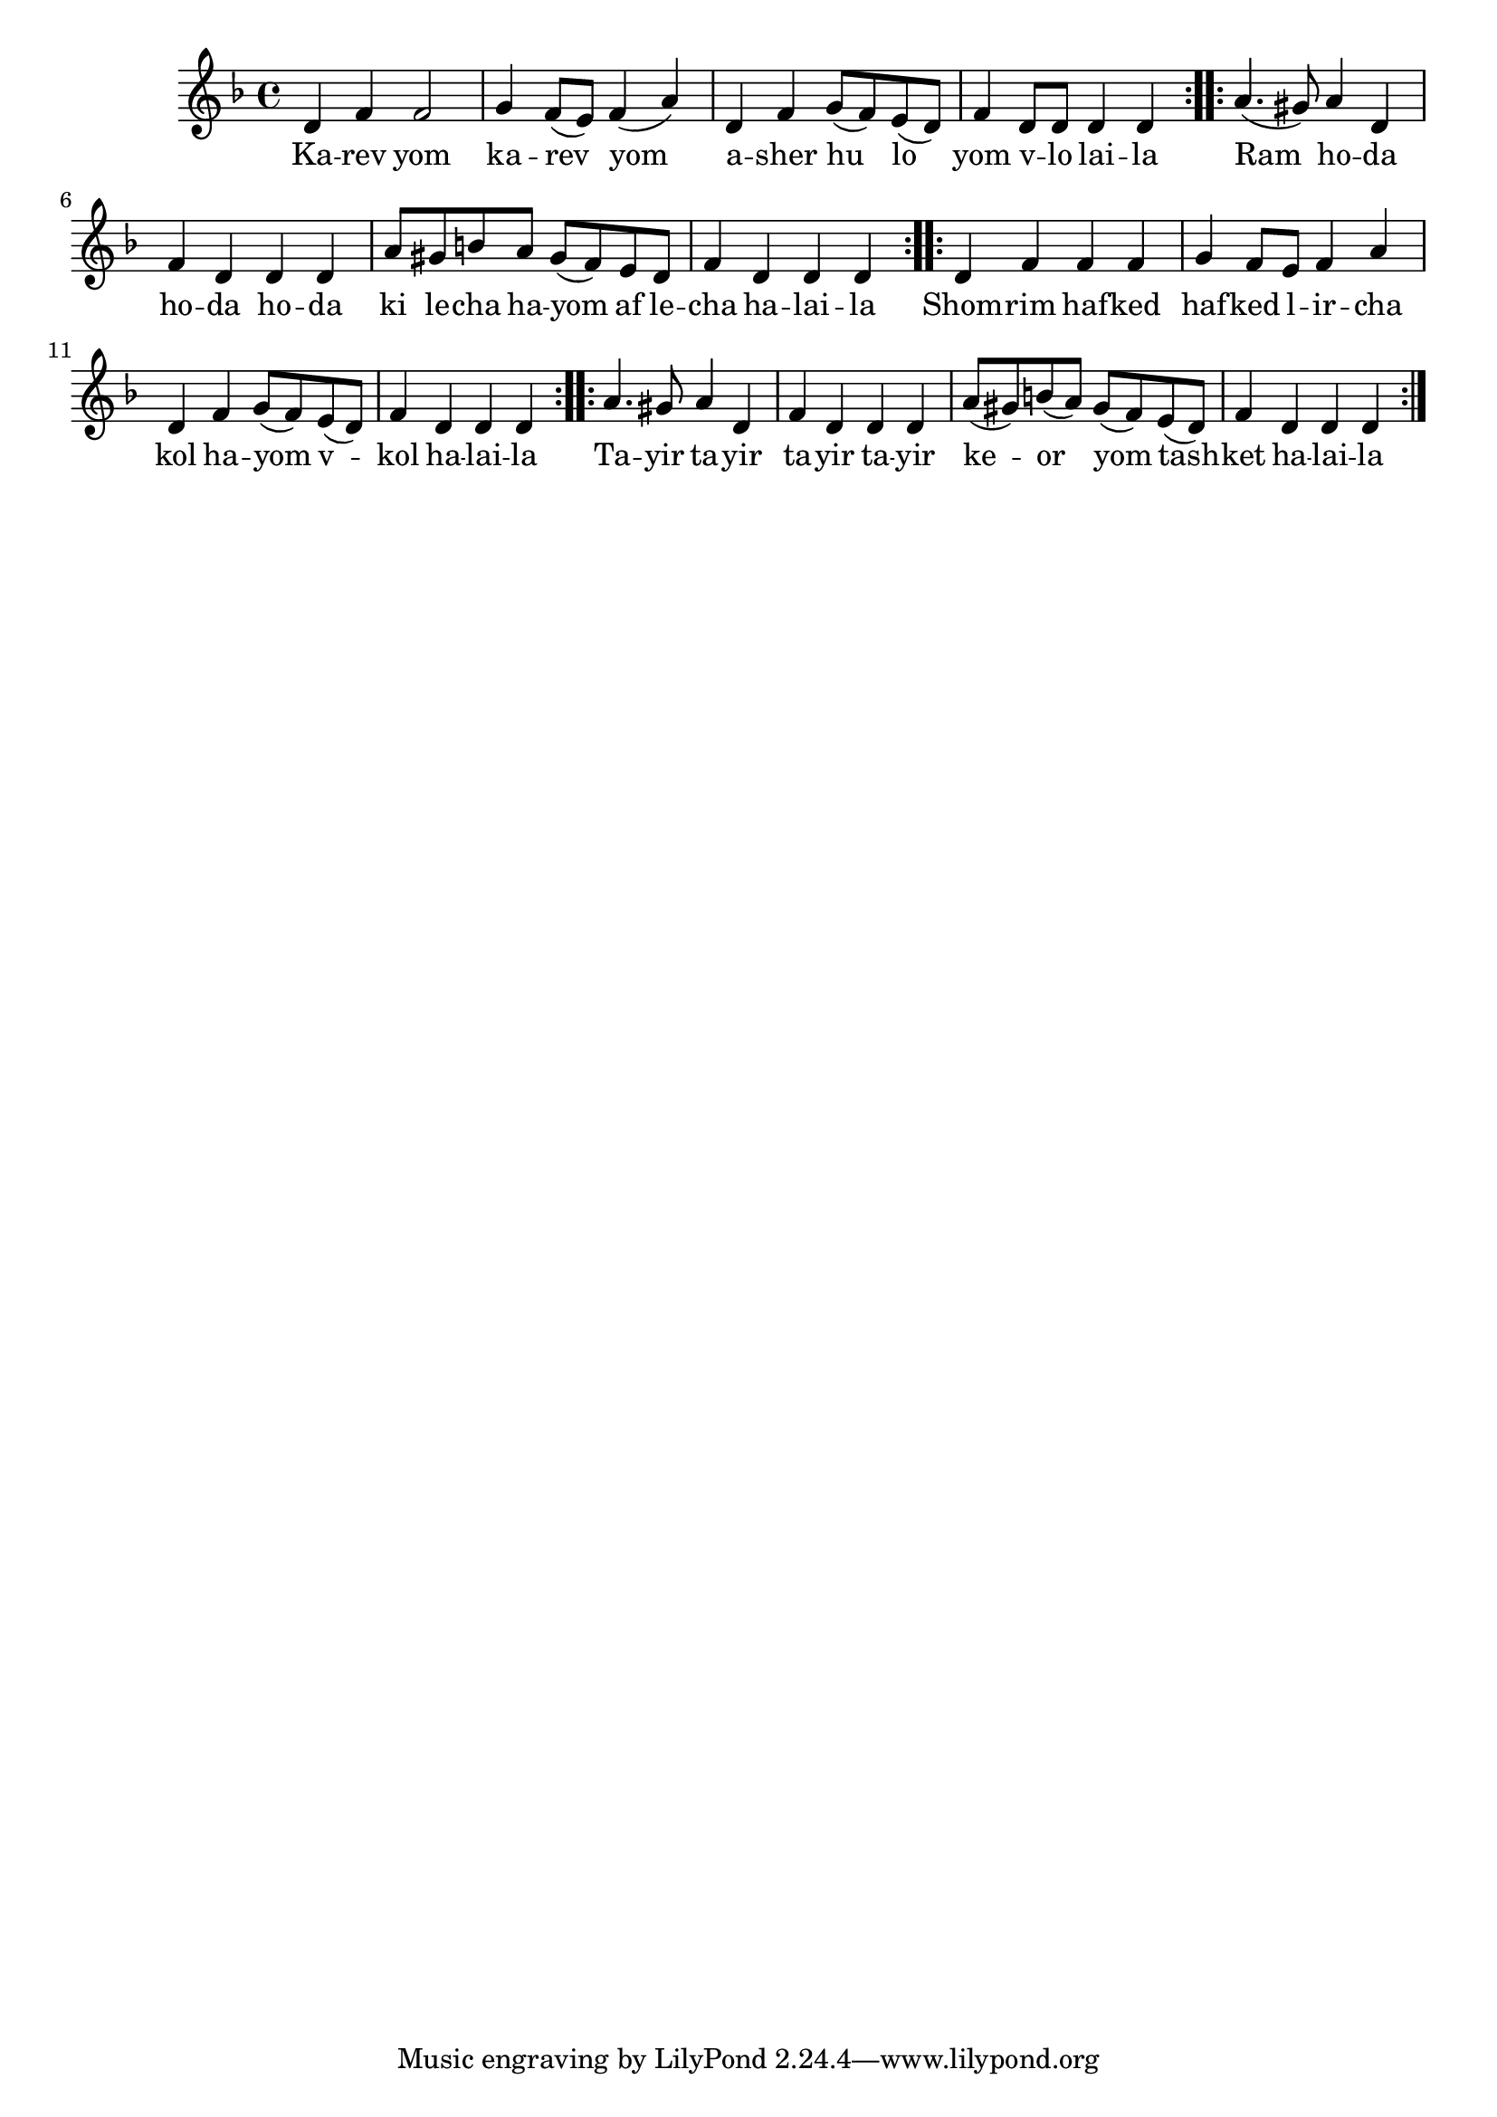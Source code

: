 \version "2.11.20"

\score {
<<
  \new Voice
    \relative c' {
      \key d \minor
      \repeat volta 2 {
        d4 f f2
      | g4 f8( e) f4( a)
      | d,4 f g8( f) e( d)
      | f4 d8 d d4 d
      }

      \repeat volta 2 {
        a'4.( gis8) a4 d,
      | f d d d
      | a'8 gis b a gis( f) e d
      | f4 d d d
      }

      \repeat volta 2 {
        d4 f f f
      | g4 f8 e f4 a
      | d,4 f g8( f) e( d)
      | f4 d d d
      }

      \repeat volta 2 {
        a'4. gis8 a4 d,
      | f d d d
      | a'8( gis) b( a) gis( f) e( d)
      | f4 d d d
      }
    }

  \addlyrics {
    \repeat volta 2 {
      Ka -- rev yom ka -- rev yom
      a -- sher hu lo yom v -- lo lai -- la
    }
    \repeat volta 2 {
      Ram ho -- da ho -- da ho -- da
      ki le -- cha ha -- yom af le -- cha ha -- lai -- la
    }
    \repeat volta 2 {
      Shom -- rim haf -- ked haf -- ked l -- ir -- cha
      kol ha -- yom v -- kol ha -- lai -- la
    }
    \repeat volta 2 {
      Ta -- yir ta -- yir ta -- yir ta -- yir
      ke -- or yom tash -- ket ha -- lai -- la
    }
  }
>>

\header { title = "Karev yom" }
}
